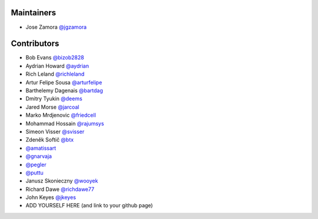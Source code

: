 Maintainers
-----------------

- Jose Zamora `@jgzamora <https://github.com/jgzamora>`_


Contributors
-----------------------

- Bob Evans `@bizob2828 <https://github.com/bizob2828>`_
- Aydrian Howard `@aydrian <https://github.com/aydrian>`_
- Rich Leland `@richleland <https://github.com/richleland>`_
- Artur Felipe Sousa `@arturfelipe <https://github.com/arturfelipe>`_
- Barthelemy Dagenais `@bartdag <https://github.com/bartdag>`_
- Dmitry Tyukin `@deems <https://github.com/deems>`_
- Jared Morse `@jarcoal <https://github.com/jarcoal>`_
- Marko Mrdjenovic `@friedcell <https://github.com/friedcell>`_
- Mohammad Hossain `@rajumsys <https://github.com/rajumsys>`_
- Simeon Visser `@svisser <https://github.com/svisser>`_
- Zdeněk Softič `@btx <https://github.com/btx>`_
- `@amatissart <https://github.com/amatissart>`_
- `@gnarvaja <https://github.com/gnarvaja>`_
- `@pegler <https://github.com/pegler>`_
- `@puttu <https://github.com/puttu>`_
- Janusz Skonieczny `@wooyek <https://github.com/wooyek>`_
- Richard Dawe `@richdawe77 <https://github.com/rdawemsys>`_
- John Keyes `@jkeyes <https://github.com/jkeyes>`_
- ADD YOURSELF HERE (and link to your github page)
